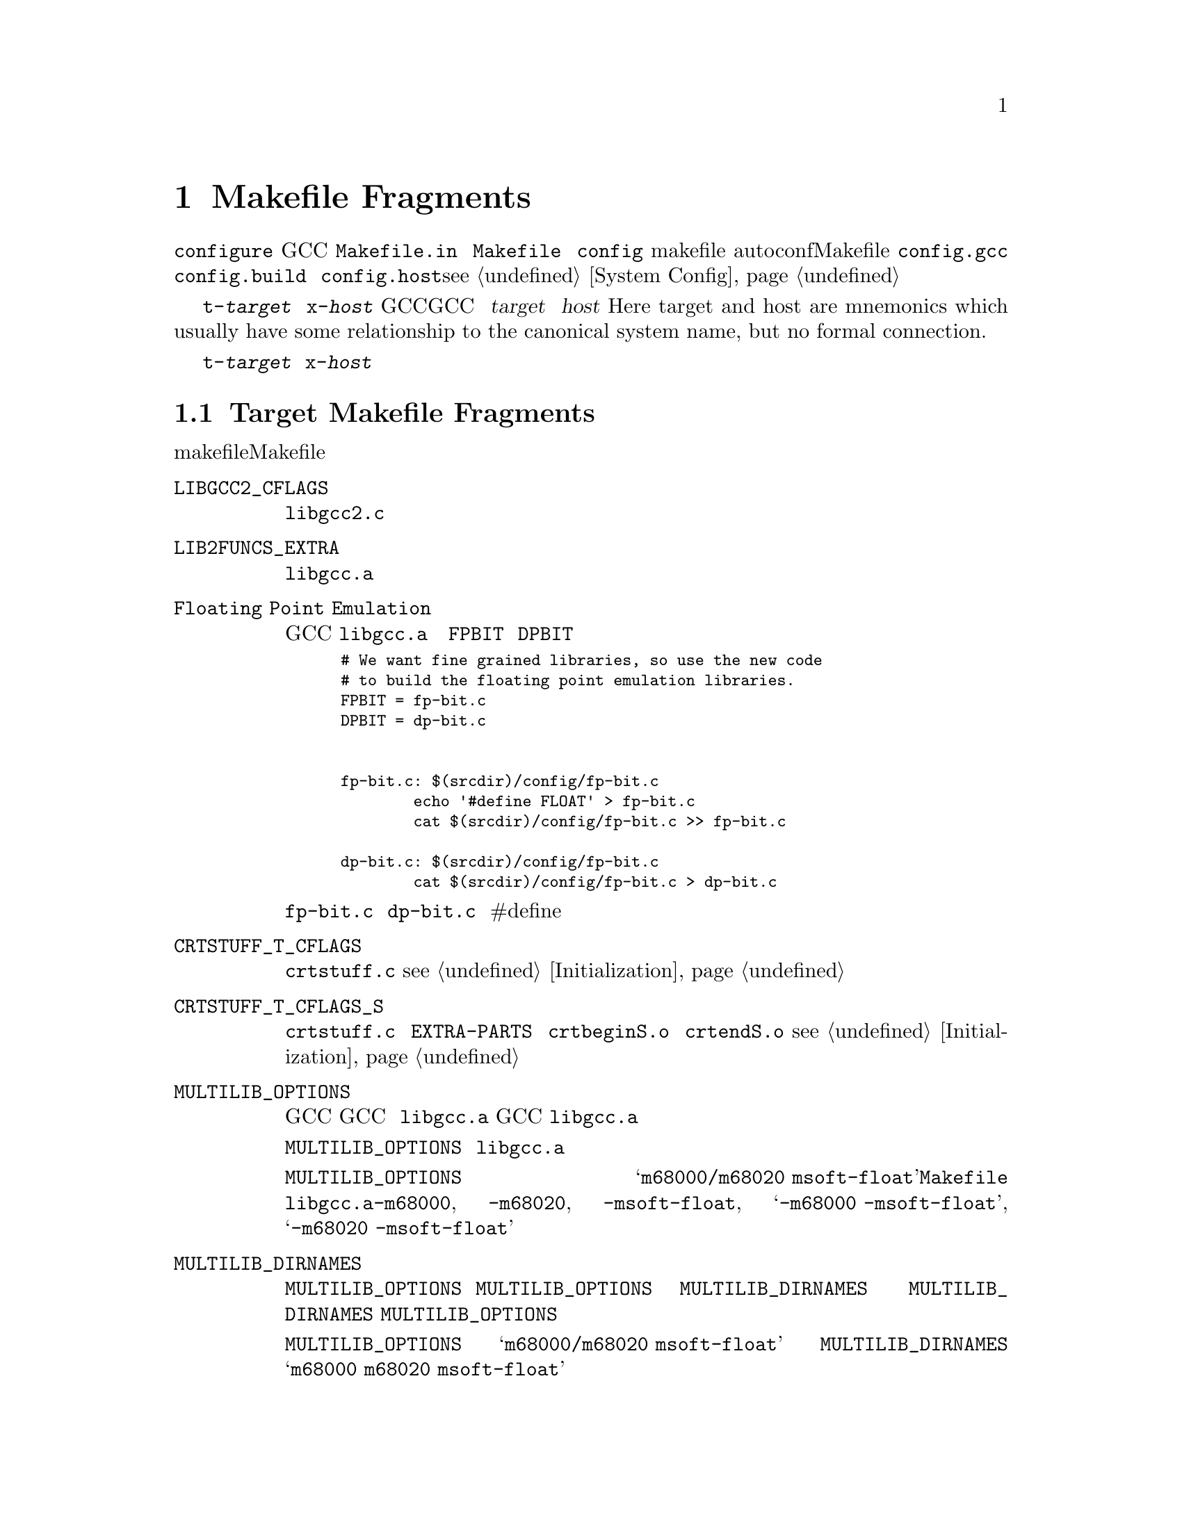 @c Copyright (C) 1988, 1989, 1992, 1993, 1994, 1995, 1996, 1997, 1998,
@c 1999, 2000, 2001, 2003, 2004, 2005, 2008 Free Software Foundation, Inc.
@c This is part of the GCC manual.
@c For copying conditions, see the file gcc.texi.

@node Fragments
@chapter Makefile Fragments
@cindex makefile fragment

当使用 @file{configure} 脚本配置GCC时，将会从模版文件 
@file{Makefile.in} 中构建 @file{Makefile} 文件。这个时候，会将 
@file{config} 目录下的makefile片段合在一起。这些片段用来设置不
能被autoconf检测计算出的Makefile参数。要合并的片段列表由 
@file{config.gcc}（以及偶尔由 @file{config.build} 和 
@file{config.host}）设置；@pxref{System Config}。

片段命名为 @file{t-@var{target}} 或者 @file{x-@var{host}}，取决
于它们是否与配置GCC来产生特定目标代码相关，或者配置GCC来运行在
特定主机。这里的 @var{target} 和 @var{host} 是（Here target and 
host are mnemonics which usually have some relationship to the 
canonical system name, but no formal connection.）

如果不存在这些文件，则意味着不需要对给定目标或主机添加什么。大多
数目标机需要一些 @file{t-@var{target}} 片段，不过需要 
@file{x-@var{host}} 片段的很少。

@menu
* Target Fragment:: 写 @file{t-@var{target}} 文件。
* Host Fragment::   写 @file{x-@var{host}} 文件。
@end menu

@node Target Fragment
@section Target Makefile Fragments
@cindex target makefile fragment
@cindex @file{t-@var{target}}

目标makefile片段能够设置这些Makefile变量。

@table @code
@findex LIBGCC2_CFLAGS
@item LIBGCC2_CFLAGS
编译 @file{libgcc2.c} 时使用的编译器标记。
@findex LIB2FUNCS_EXTRA
@item LIB2FUNCS_EXTRA
将被编译或汇编，并插入 @file{libgcc.a} 的源文件名列表。
@findex Floating Point Emulation
@item Floating Point Emulation
要使GCC在 @file{libgcc.a} 中包括软浮点库，则使用下面的一些规则
来定义 @code{FPBIT} 和 @code{DPBIT}：

@smallexample
# We want fine grained libraries, so use the new code
# to build the floating point emulation libraries.
FPBIT = fp-bit.c
DPBIT = dp-bit.c


fp-bit.c: $(srcdir)/config/fp-bit.c
        echo '#define FLOAT' > fp-bit.c
        cat $(srcdir)/config/fp-bit.c >> fp-bit.c

dp-bit.c: $(srcdir)/config/fp-bit.c
        cat $(srcdir)/config/fp-bit.c > dp-bit.c
@end smallexample

可能需要在 @file{fp-bit.c} 和 @file{dp-bit.c} 的开始处提供额外的
#define来控制目标机大小端和其它选项。
@findex CRTSTUFF_T_CFLAGS
@item CRTSTUFF_T_CFLAGS
编译 @file{crtstuff.c} 时使用的特定标记。@pxref{Initialization}。
@findex CRTSTUFF_T_CFLAGS_S
@item CRTSTUFF_T_CFLAGS_S
编译共享连接的 @file{crtstuff.c} 时使用的特定标记。用于在 
@code{EXTRA-PARTS} 中使用 @file{crtbeginS.o} 和 @file{crtendS.o} 
时。@pxref{Initialization}。
@findex MULTILIB_OPTIONS
@item MULTILIB_OPTIONS
对于一些目标机，使用不同方式调用GCC所产生的目标对象不能被一起连接。
例如，对于一些目标机，GCC可产生大端和小端代码。对于这些目标机，必须
安排编译多个版本的 @file{libgcc.a}，对应于每个不相兼容的选项集。当
GCC调用连接器时，它会根据使用的命令行选项来安排连接正确版本的 
@file{libgcc.a}。

@code{MULTILIB_OPTIONS} 宏列出了必须构建特定版本 @file{libgcc.a} 的
选项集。将互不兼容的选项并排写出，并由斜线分隔。将可以一起使用的选项
由空格分开。构建程序将会构建所有兼容选项的组合。

例如，如果将 @code{MULTILIB_OPTIONS} 设置为 
@samp{m68000/m68020 msoft-float}，@file{Makefile} 将会使用下列选项集
来构建特定版本的 @file{libgcc.a}：@option{-m68000}, @option{-m68020}, 
@option{-msoft-float}, @samp{-m68000 -msoft-float}, 和 
@samp{-m68020 -msoft-float}。
@findex MULTILIB_DIRNAMES
@item MULTILIB_DIRNAMES
如果使用了 @code{MULTILIB_OPTIONS}，该变量指定了用于存放不同库的目录名。
@code{MULTILIB_OPTIONS} 中的每个元素，对应于 @code{MULTILIB_DIRNAMES} 中
的每个元素。如果没有使用 @code{MULTILIB_DIRNAMES}，缺省值将为 
@code{MULTILIB_OPTIONS}，并使用斜线来替代空格。

例如，如果 @code{MULTILIB_OPTIONS} 设置为 @samp{m68000/m68020 msoft-float}，
则 @code{MULTILIB_DIRNAMES} 的缺省值为 @samp{m68000 m68020 msoft-float}。
如果需要不同的目录名时，可以指定不同的值。
@findex MULTILIB_MATCHES
@item MULTILIB_MATCHES
有时，相同的选项可以被写成两种不同的方式。如果一个选项在 
@code{MULTILIB_OPTIONS} 式列出，GCC需要知道它的任何同义形式。这种情况下，
将 @code{MULTILIB_MATCHES} 设置为 @samp{option=option} 形式的列表来描述
所有相关的同义词。例如，@samp{m68000=mc68000 m68020=mc68020}。
@findex MULTILIB_EXCEPTIONS
@item MULTILIB_EXCEPTIONS
有时，当 @code{MULTILIB_OPTIONS} 中指定了多个选项集时，会有些组合不能被
构建。这种情况下，将 @code{MULTILIB_EXCEPTIONS} 设置为所有不被构建的例外。

例如ARM处理器不能执行同时执行硬件浮点指令和缩减大小的THUMB指令，这样就没
有必要构建这些选项组合的库。因此将 @code{MULTILIB_EXCEPTIONS} 设为：

@smallexample
*mthumb/*mhard-float*
@end smallexample
@findex MULTILIB_EXTRA_OPTS
@item MULTILIB_EXTRA_OPTS
有时当构建多版本 @file{libgcc.a} 时，有些选项需要总是被传给编译器。这种情
况下，将 @code{MULTILIB_EXTRA_OPTS} 设置为用于所有构建时的选项列表。如果设
置了该宏，则可能要将 @code{CRTSTUFF_T_CFLAGS} 设置为跟在其后的破折号。
@findex NATIVE_SYSTEM_HEADER_DIR
@item NATIVE_SYSTEM_HEADER_DIR
如果系统头文件的缺省位置不是 @file{/usr/include}，则必须将该宏设置为包含头
文件的目录。该值应该匹配 @code{SYSTEM_INCLUDE_DIR} 宏的值。
@findex SPECS
@item SPECS
不幸的是，设置 @code{MULTILIB_EXTRA_OPTS} 并不足够，因为它并不影响目标库的
构建，最起码对于缺省multilib的构建是这样的。一种可能的方法是使用 
@code{DRIVER_SELF_SPECS} 从 @file{specs} 文件中取得选项，就像是它们被传给了
编译器驱动程序的命令行。但是，你不想在安装工具链之后再增加这些选项，所以你
可以在安装原始的内嵌 @file{specs} 时，调节在构建工具链时使用的 @file{specs} 
文件。诀窍是将 @code{SPECS} 设置为其它文件名（例如 @file{specs.install}），
然后该文件将会由内建 @file{specs} 创建出来，并且引出一个 @file{Makefile} 规
则来生成 @file{specs} 文件，在构建时候使用。
@item T_CFLAGS
These are extra flags to pass to the C compiler.  They are used both
when building GCC, and when compiling things with the just-built GCC@.
This variable is deprecated and should not be used.
@end table

@node Host Fragment
@section Host Makefile Fragments
@cindex host makefile fragment
@cindex @file{x-@var{host}}

不鼓励使用 @file{x-@var{host}} 片段。应该只在没有其它机制可以获得所需要的时候
才使用。

